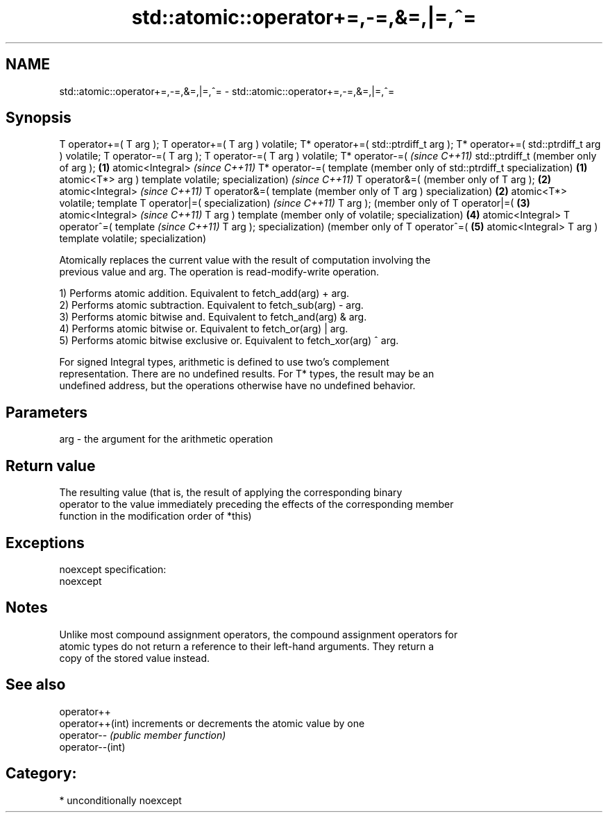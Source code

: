 .TH std::atomic::operator+=,-=,&=,|=,^= 3 "Apr  2 2017" "2.1 | http://cppreference.com" "C++ Standard Libary"
.SH NAME
std::atomic::operator+=,-=,&=,|=,^= \- std::atomic::operator+=,-=,&=,|=,^=

.SH Synopsis
T operator+=(
T arg );
T operator+=(
T arg )
volatile;
T* operator+=(
std::ptrdiff_t
arg );
T* operator+=(
std::ptrdiff_t
arg )
volatile;
T operator-=(
T arg );
T operator-=(
T arg )
volatile;
T* operator-=(     \fI(since C++11)\fP
std::ptrdiff_t     (member only of
arg );         \fB(1)\fP atomic<Integral>     \fI(since C++11)\fP
T* operator-=(     template             (member only of
std::ptrdiff_t     specialization)  \fB(1)\fP atomic<T*>
arg )                                   template
volatile;                               specialization)     \fI(since C++11)\fP
T operator&=(                                               (member only of
T arg );                                                \fB(2)\fP atomic<Integral>     \fI(since C++11)\fP
T operator&=(                                               template             (member only of
T arg )                                                     specialization)  \fB(2)\fP atomic<T*>
volatile;                                                                        template
T operator|=(                                                                    specialization)     \fI(since C++11)\fP
T arg );                                                                                             (member only of
T operator|=(                                                                                    \fB(3)\fP atomic<Integral>     \fI(since C++11)\fP
T arg )                                                                                              template             (member only of
volatile;                                                                                            specialization)  \fB(4)\fP atomic<Integral>
T operator^=(                                                                                                             template             \fI(since C++11)\fP
T arg );                                                                                                                  specialization)      (member only of
T operator^=(                                                                                                                              \fB(5)\fP atomic<Integral>
T arg )                                                                                                                                        template
volatile;                                                                                                                                      specialization)

   Atomically replaces the current value with the result of computation involving the
   previous value and arg. The operation is read-modify-write operation.

   1) Performs atomic addition. Equivalent to fetch_add(arg) + arg.
   2) Performs atomic subtraction. Equivalent to fetch_sub(arg) - arg.
   3) Performs atomic bitwise and. Equivalent to fetch_and(arg) & arg.
   4) Performs atomic bitwise or. Equivalent to fetch_or(arg) | arg.
   5) Performs atomic bitwise exclusive or. Equivalent to fetch_xor(arg) ^ arg.

   For signed Integral types, arithmetic is defined to use two’s complement
   representation. There are no undefined results. For T* types, the result may be an
   undefined address, but the operations otherwise have no undefined behavior.

.SH Parameters

   arg - the argument for the arithmetic operation

.SH Return value

   The resulting value (that is, the result of applying the corresponding binary
   operator to the value immediately preceding the effects of the corresponding member
   function in the modification order of *this)

.SH Exceptions

   noexcept specification:
   noexcept

.SH Notes

   Unlike most compound assignment operators, the compound assignment operators for
   atomic types do not return a reference to their left-hand arguments. They return a
   copy of the stored value instead.

.SH See also

   operator++
   operator++(int) increments or decrements the atomic value by one
   operator--      \fI(public member function)\fP
   operator--(int)

.SH Category:

     * unconditionally noexcept
